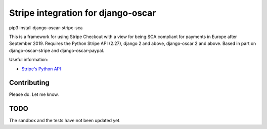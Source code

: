 ===================================
Stripe integration for django-oscar
===================================

pip3 install django-oscar-stripe-sca

This is a framework for using Stripe Checkout with a view for being SCA compliant for payments
in Europe after September 2019.  Requires the Python Stripe API (2.27), django 2 and above, django-oscar 2 and above. 
Based in part on django-oscar-stripe and django-oscar-paypal.

Useful information:

* `Stripe's Python API`_

.. _`Stripe's Python API`: https://stripe.com/docs/libraries

Contributing
============

Please do.  Let me know.

TODO
====

The sandbox and the tests have not been updated yet.


